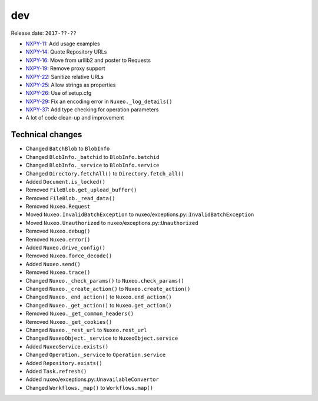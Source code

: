 dev
---

Release date: ``2017-??-??``

-  `NXPY-11 <https://jira.nuxeo.com/browse/NXPY-11>`__: Add usage examples
-  `NXPY-14 <https://jira.nuxeo.com/browse/NXPY-14>`__: Quote Repository URLs
-  `NXPY-16 <https://jira.nuxeo.com/browse/NXPY-16>`__: Move from urllib2 and poster to Requests
-  `NXPY-19 <https://jira.nuxeo.com/browse/NXPY-19>`__: Remove proxy support
-  `NXPY-22 <https://jira.nuxeo.com/browse/NXPY-22>`__: Sanitize relative URLs
-  `NXPY-25 <https://jira.nuxeo.com/browse/NXPY-25>`__: Allow strings as properties
-  `NXPY-26 <https://jira.nuxeo.com/browse/NXPY-26>`__: Use of setup.cfg
-  `NXPY-29 <https://jira.nuxeo.com/browse/NXPY-29>`__: Fix an encoding error in ``Nuxeo._log_details()``
-  `NXPY-37 <https://jira.nuxeo.com/browse/NXPY-37>`__: Add type checking for operation parameters
-  A lot of code clean-up and improvement

Technical changes
~~~~~~~~~~~~~~~~~

-  Changed ``BatchBlob`` to ``BlobInfo``
-  Changed ``BlobInfo._batchid`` to ``BlobInfo.batchid``
-  Changed ``BlobInfo._service`` to ``BlobInfo.service``
-  Changed ``Directory.fetchAll()`` to ``Directory.fetch_all()``
-  Added ``Document.is_locked()``
-  Removed ``FileBlob.get_upload_buffer()``
-  Removed ``FileBlob._read_data()``
-  Removed ``Nuxeo.Request``
-  Moved ``Nuxeo.InvalidBatchException`` to
   nuxeo/exceptions.py::\ ``InvalidBatchException``
-  Moved ``Nuxeo.Unauthorized`` to nuxeo/exceptions.py::\ ``Unauthorized``
-  Removed ``Nuxeo.debug()``
-  Removed ``Nuxeo.error()``
-  Added ``Nuxeo.drive_config()``
-  Removed ``Nuxeo.force_decode()``
-  Added ``Nuxeo.send()``
-  Removed ``Nuxeo.trace()``
-  Changed ``Nuxeo._check_params()`` to ``Nuxeo.check_params()``
-  Changed ``Nuxeo._create_action()`` to ``Nuxeo.create_action()``
-  Changed ``Nuxeo._end_action()`` to ``Nuxeo.end_action()``
-  Changed ``Nuxeo._get_action()`` to ``Nuxeo.get_action()``
-  Removed ``Nuxeo._get_common_headers()``
-  Removed ``Nuxeo._get_cookies()``
-  Changed ``Nuxeo._rest_url`` to ``Nuxeo.rest_url``
-  Changed ``NuxeoObject._service`` to ``NuxeoObject.service``
-  Added ``NuxeoService.exists()``
-  Changed ``Operation._service`` to ``Operation.service``
-  Added ``Repository.exists()``
-  Added ``Task.refresh()``
-  Added nuxeo/exceptions.py::\ ``UnavailableConvertor``
-  Changed ``Workflows._map()`` to ``Workflows.map()``
